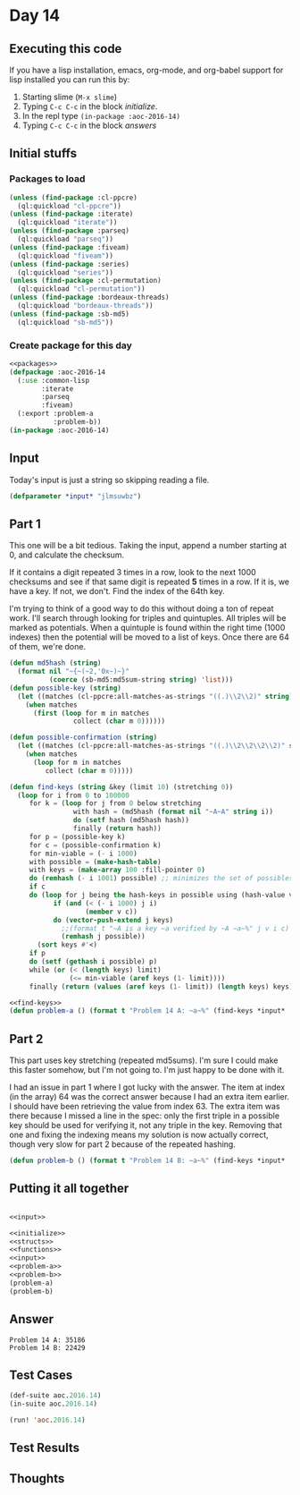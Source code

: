 #+STARTUP: indent contents
#+OPTIONS: num:nil toc:nil
* Day 14
** Executing this code
If you have a lisp installation, emacs, org-mode, and org-babel
support for lisp installed you can run this by:
1. Starting slime (=M-x slime=)
2. Typing =C-c C-c= in the block [[initialize][initialize]].
3. In the repl type =(in-package :aoc-2016-14)=
4. Typing =C-c C-c= in the block [[answers][answers]]
** Initial stuffs
*** Packages to load
#+NAME: packages
#+BEGIN_SRC lisp :results silent
  (unless (find-package :cl-ppcre)
    (ql:quickload "cl-ppcre"))
  (unless (find-package :iterate)
    (ql:quickload "iterate"))
  (unless (find-package :parseq)
    (ql:quickload "parseq"))
  (unless (find-package :fiveam)
    (ql:quickload "fiveam"))
  (unless (find-package :series)
    (ql:quickload "series"))
  (unless (find-package :cl-permutation)
    (ql:quickload "cl-permutation"))
  (unless (find-package :bordeaux-threads)
    (ql:quickload "bordeaux-threads"))
  (unless (find-package :sb-md5)
    (ql:quickload "sb-md5"))
#+END_SRC
*** Create package for this day
#+NAME: initialize
#+BEGIN_SRC lisp :noweb yes :results silent
  <<packages>>
  (defpackage :aoc-2016-14
    (:use :common-lisp
          :iterate
          :parseq
          :fiveam)
    (:export :problem-a
             :problem-b))
  (in-package :aoc-2016-14)
#+END_SRC
** Input
Today's input is just a string so skipping reading a file.
#+NAME: input
#+BEGIN_SRC lisp :noweb yes :results silent
  (defparameter *input* "jlmsuwbz")
#+END_SRC
** Part 1
This one will be a bit tedious. Taking the input, append a number
starting at 0, and calculate the checksum.

If it contains a digit repeated 3 times in a row, look to the next
1000 checksums and see if that same digit is repeated *5* times in a
row. If it is, we have a key. If not, we don't. Find the index of the
64th key.

I'm trying to think of a good way to do this without doing a ton of
repeat work. I'll search through looking for triples and
quintuples. All triples will be marked as potentials. When a quintuple
is found within the right time (1000 indexes) then the potential will
be moved to a list of keys. Once there are 64 of them, we're done.
#+NAME: find-keys
#+BEGIN_SRC lisp :results silent
  (defun md5hash (string)
    (format nil "~{~(~2,'0x~)~}"
            (coerce (sb-md5:md5sum-string string) 'list)))
  (defun possible-key (string)
    (let ((matches (cl-ppcre:all-matches-as-strings "((.)\\2\\2)" string)))
      (when matches
        (first (loop for m in matches
                  collect (char m 0))))))

  (defun possible-confirmation (string)
    (let ((matches (cl-ppcre:all-matches-as-strings "((.)\\2\\2\\2\\2)" string)))
      (when matches
        (loop for m in matches
           collect (char m 0)))))

  (defun find-keys (string &key (limit 10) (stretching 0))
    (loop for i from 0 to 100000
       for k = (loop for j from 0 below stretching
                  with hash = (md5hash (format nil "~A~A" string i))
                  do (setf hash (md5hash hash))
                  finally (return hash))
       for p = (possible-key k)
       for c = (possible-confirmation k)
       for min-viable = (- i 1000)
       with possible = (make-hash-table)
       with keys = (make-array 100 :fill-pointer 0)
       do (remhash (- i 1001) possible) ;; minimizes the set of possibles
       if c
       do (loop for j being the hash-keys in possible using (hash-value v)
             if (and (< (- i 1000) j i)
                     (member v c))
             do (vector-push-extend j keys)
               ;;(format t "~A is a key ~a verified by ~A ~a~%" j v i c)
               (remhash j possible))
         (sort keys #'<)
       if p
       do (setf (gethash i possible) p)
       while (or (< (length keys) limit)
                 (<= min-viable (aref keys (1- limit))))
       finally (return (values (aref keys (1- limit)) (length keys) keys))))
#+END_SRC
#+NAME: problem-a
#+BEGIN_SRC lisp :noweb yes :results silent
  <<find-keys>>
  (defun problem-a () (format t "Problem 14 A: ~a~%" (find-keys *input* :limit 64)))
#+END_SRC
** Part 2
This part uses key stretching (repeated md5sums). I'm sure I could
make this faster somehow, but I'm not going to. I'm just happy to be
done with it.

I had an issue in part 1 where I got lucky with the answer. The item
at index (in the array) 64 was the correct answer because I had an
extra item earlier. I should have been retrieving the value from
index 63. The extra item was there because I missed a line in the
spec: only the first triple in a possible key should be used for
verifying it, not any triple in the key. Removing that one and fixing
the indexing means my solution is now actually correct, though very
slow for part 2 because of the repeated hashing.
#+NAME: problem-b
#+BEGIN_SRC lisp :noweb yes :results silent
  (defun problem-b () (format t "Problem 14 B: ~a~%" (find-keys *input* :limit 64 :stretching 2016)))
#+END_SRC
** Putting it all together
#+NAME: structs
#+BEGIN_SRC lisp :noweb yes :results silent

#+END_SRC
#+NAME: functions
#+BEGIN_SRC lisp :noweb yes :results silent
  <<input>>
#+END_SRC
#+NAME: answers
#+BEGIN_SRC lisp :results output :exports both :noweb yes :tangle no
  <<initialize>>
  <<structs>>
  <<functions>>
  <<input>>
  <<problem-a>>
  <<problem-b>>
  (problem-a)
  (problem-b)
#+END_SRC
** Answer
#+RESULTS: answers
: Problem 14 A: 35186
: Problem 14 B: 22429
** Test Cases
#+NAME: test-cases
#+BEGIN_SRC lisp :results output :exports both
  (def-suite aoc.2016.14)
  (in-suite aoc.2016.14)

  (run! 'aoc.2016.14)
#+END_SRC
** Test Results
#+RESULTS: test-cases
** Thoughts
